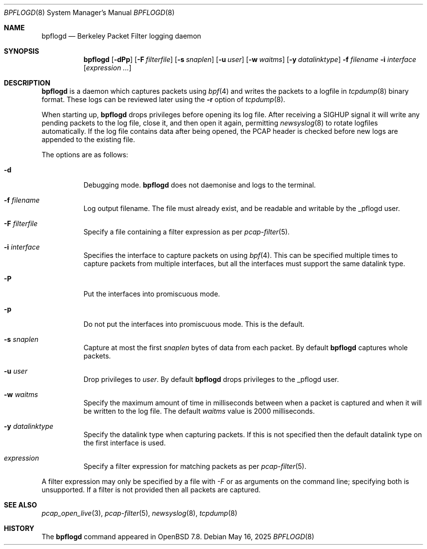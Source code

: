 .\"	$OpenBSD: bpflogd.8,v 1.7 2025/05/16 05:47:30 kn Exp $
.\"
.\" Copyright (c) 2001 Can Erkin Acar.  All rights reserved.
.\"
.\" Redistribution and use in source and binary forms, with or without
.\" modification, are permitted provided that the following conditions
.\" are met:
.\" 1. Redistributions of source code must retain the above copyright
.\"    notice, this list of conditions and the following disclaimer.
.\" 2. Redistributions in binary form must reproduce the above copyright
.\"    notice, this list of conditions and the following disclaimer in the
.\"    documentation and/or other materials provided with the distribution.
.\" 3. The name of the author may not be used to endorse or promote products
.\"    derived from this software without specific prior written permission.
.\"
.\" THIS SOFTWARE IS PROVIDED BY THE AUTHOR ``AS IS'' AND ANY EXPRESS OR
.\" IMPLIED WARRANTIES, INCLUDING, BUT NOT LIMITED TO, THE IMPLIED WARRANTIES
.\" OF MERCHANTABILITY AND FITNESS FOR A PARTICULAR PURPOSE ARE DISCLAIMED.
.\" IN NO EVENT SHALL THE AUTHOR BE LIABLE FOR ANY DIRECT, INDIRECT,
.\" INCIDENTAL, SPECIAL, EXEMPLARY, OR CONSEQUENTIAL DAMAGES (INCLUDING, BUT
.\" NOT LIMITED TO, PROCUREMENT OF SUBSTITUTE GOODS OR SERVICES; LOSS OF USE,
.\" DATA, OR PROFITS; OR BUSINESS INTERRUPTION) HOWEVER CAUSED AND ON ANY
.\" THEORY OF LIABILITY, WHETHER IN CONTRACT, STRICT LIABILITY, OR TORT
.\" (INCLUDING NEGLIGENCE OR OTHERWISE) ARISING IN ANY WAY OUT OF THE USE OF
.\" THIS SOFTWARE, EVEN IF ADVISED OF THE POSSIBILITY OF SUCH DAMAGE.
.\"
.Dd $Mdocdate: May 16 2025 $
.Dt BPFLOGD 8
.Os
.Sh NAME
.Nm bpflogd
.Nd Berkeley Packet Filter logging daemon
.Sh SYNOPSIS
.Nm bpflogd
.Op Fl dPp
.Op Fl F Ar filterfile
.Op Fl s Ar snaplen
.Op Fl u Ar user
.Op Fl w Ar waitms
.Op Fl y Ar datalinktype
.Fl f Ar filename
.Fl i Ar interface
.Op Ar expression ...
.Sh DESCRIPTION
.Nm
is a daemon which captures packets using
.Xr bpf 4
and writes the packets to a logfile
in
.Xr tcpdump 8
binary format.
These logs can be reviewed later using the
.Fl r
option of
.Xr tcpdump 8 .
.Pp
When starting up,
.Nm
drops privileges before opening its log file.
After receiving a
.Dv SIGHUP
signal it will write any pending packets to the log file, close it,
and then open it again,
permitting
.Xr newsyslog 8
to rotate logfiles automatically.
If the log file contains data after being opened,
the PCAP header is checked before new logs are appended to the existing file.
.Pp
The options are as follows:
.Bl -tag -width Ds
.It Fl d
Debugging mode.
.Nm
does not daemonise and logs to the terminal.
.It Fl f Ar filename
Log output filename.
The file must already exist, and be readable and writable by the
_pflogd user.
.It Fl F Ar filterfile
Specify a file containing a filter expression as per
.Xr pcap-filter 5 .
.It Fl i Ar interface
Specifies the interface to capture packets on using
.Xr bpf 4 .
This can be specified multiple times to capture packets from multiple
interfaces, but all the interfaces must support the same datalink type.
.It Fl P
Put the interfaces into promiscuous mode.
.It Fl p
Do not put the interfaces into promiscuous mode.
This is the default.
.It Fl s Ar snaplen
Capture at most the first
.Ar snaplen
bytes of data from each packet.
By default
.Nm
captures whole packets.
.It Fl u Ar user
Drop privileges to
.Ar user .
By default
.Nm
drops privileges to the _pflogd user.
.It Fl w Ar waitms
Specify the maximum amount of time in milliseconds between when a
packet is captured and when it will be written to the log file.
The default
.Ar waitms
value is 2000 milliseconds.
.It Fl y Ar datalinktype
Specify the datalink type when capturing packets.
If this is not specified then the default datalink type on the first
interface is used.
.It Ar expression
Specify a filter expression for matching packets as per
.Xr pcap-filter 5 .
.El
.Pp
A filter expression may only be specified by a file with
.Ar -F
or as arguments on the command line; specifying both is unsupported.
If a filter is not provided then all packets are captured.
.Sh SEE ALSO
.Xr pcap_open_live 3 ,
.Xr pcap-filter 5 ,
.Xr newsyslog 8 ,
.Xr tcpdump 8
.Sh HISTORY
The
.Nm
command appeared in
.Ox 7.8 .
.\" .Sh AUTHORS
.\" .Nm
.\" was written by
.\" .An David Gwynne Aq Mt dlg@uq.edu.au .
